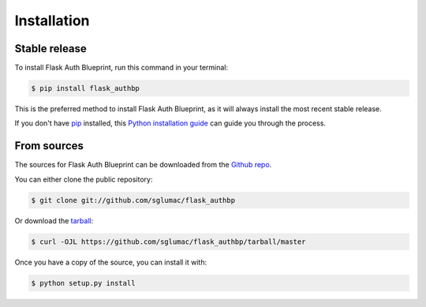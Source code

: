 .. highlight:: shell

============
Installation
============


Stable release
--------------

To install Flask Auth Blueprint, run this command in your terminal:

.. code-block:: console

    $ pip install flask_authbp

This is the preferred method to install Flask Auth Blueprint, as it will always install the most recent stable release.

If you don't have `pip`_ installed, this `Python installation guide`_ can guide
you through the process.

.. _pip: https://pip.pypa.io
.. _Python installation guide: http://docs.python-guide.org/en/latest/starting/installation/


From sources
------------

The sources for Flask Auth Blueprint can be downloaded from the `Github repo`_.

You can either clone the public repository:

.. code-block:: console

    $ git clone git://github.com/sglumac/flask_authbp

Or download the `tarball`_:

.. code-block:: console

    $ curl -OJL https://github.com/sglumac/flask_authbp/tarball/master

Once you have a copy of the source, you can install it with:

.. code-block:: console

    $ python setup.py install


.. _Github repo: https://github.com/sglumac/flask_authbp
.. _tarball: https://github.com/sglumac/flask_authbp/tarball/master
